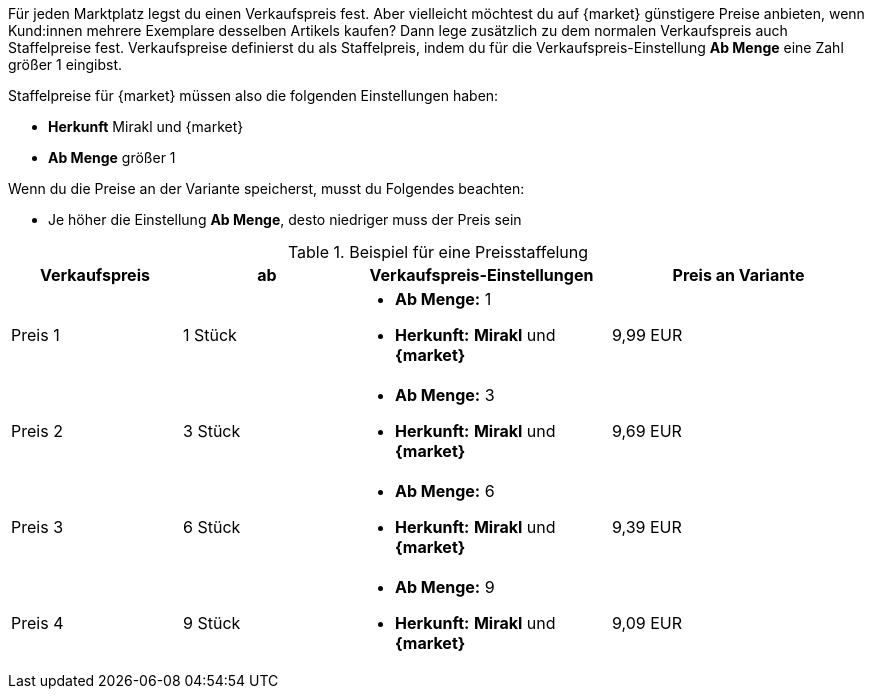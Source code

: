 Für jeden Marktplatz legst du einen Verkaufspreis fest. Aber vielleicht möchtest du auf {market} günstigere Preise anbieten, wenn Kund:innen mehrere Exemplare desselben Artikels kaufen? Dann lege zusätzlich zu dem normalen Verkaufspreis auch Staffelpreise fest. Verkaufspreise definierst du als Staffelpreis, indem du für die Verkaufspreis-Einstellung *Ab Menge* eine Zahl größer 1 eingibst.

Staffelpreise für {market} müssen also die folgenden Einstellungen haben:

* *Herkunft* Mirakl und {market}
* *Ab Menge* größer 1

Wenn du die Preise an der Variante speicherst, musst du Folgendes beachten:

* Je höher die Einstellung *Ab Menge*, desto niedriger muss der Preis sein

[[table-volume-discount]]
.Beispiel für eine Preisstaffelung
[cols="2,2,3a,3"]
|===
| Verkaufspreis |ab |Verkaufspreis-Einstellungen |Preis an Variante

| Preis 1
| 1 Stück
| * *Ab Menge:* 1
* *Herkunft:* *Mirakl* und *{market}*
| 9,99 EUR

| Preis 2
| 3 Stück
| * *Ab Menge:* 3
* *Herkunft:* *Mirakl* und *{market}*
| 9,69 EUR

| Preis 3
| 6 Stück
| * *Ab Menge:* 6
* *Herkunft:* *Mirakl* und *{market}*
| 9,39 EUR

| Preis 4
| 9 Stück
| * *Ab Menge:* 9
* *Herkunft:* *Mirakl* und *{market}*
| 9,09 EUR
|===
